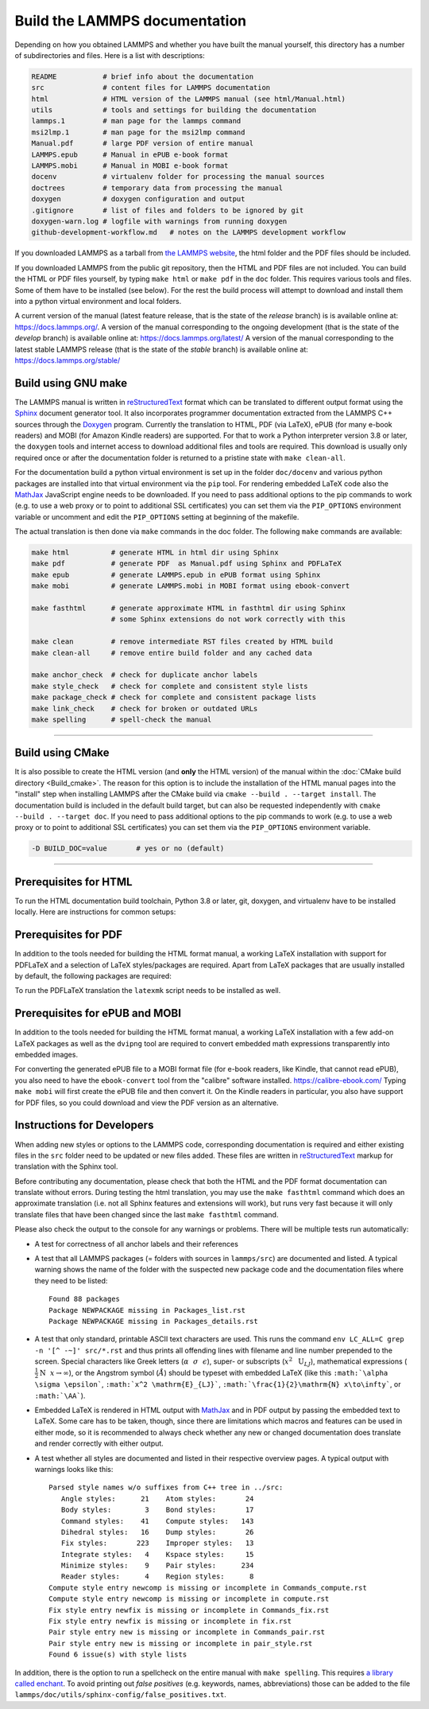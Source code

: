 Build the LAMMPS documentation
==============================

Depending on how you obtained LAMMPS and whether you have built the
manual yourself, this directory has a number of subdirectories and
files. Here is a list with descriptions:

.. code-block:: bash

   README           # brief info about the documentation
   src              # content files for LAMMPS documentation
   html             # HTML version of the LAMMPS manual (see html/Manual.html)
   utils            # tools and settings for building the documentation
   lammps.1         # man page for the lammps command
   msi2lmp.1        # man page for the msi2lmp command
   Manual.pdf       # large PDF version of entire manual
   LAMMPS.epub      # Manual in ePUB e-book format
   LAMMPS.mobi      # Manual in MOBI e-book format
   docenv           # virtualenv folder for processing the manual sources
   doctrees         # temporary data from processing the manual
   doxygen          # doxygen configuration and output
   .gitignore       # list of files and folders to be ignored by git
   doxygen-warn.log # logfile with warnings from running doxygen
   github-development-workflow.md   # notes on the LAMMPS development workflow

If you downloaded LAMMPS as a tarball from `the LAMMPS website <lws_>`_,
the html folder and the PDF files should be included.

If you downloaded LAMMPS from the public git repository, then the HTML
and PDF files are not included.  You can build the HTML or PDF files yourself,
by typing ``make html``  or ``make pdf`` in the ``doc`` folder.  This requires
various tools and files.  Some of them have to be installed (see below).  For
the rest the build process will attempt to download and install them into
a python virtual environment and local folders.

A current version of the manual (latest feature release, that is the state
of the *release* branch) is is available online at:
`https://docs.lammps.org/ <https://docs.lammps.org/>`_.
A version of the manual corresponding to the ongoing development (that is
the state of the *develop* branch) is available online at:
`https://docs.lammps.org/latest/ <https://docs.lammps.org/latest/>`_
A version of the manual corresponding to the latest stable LAMMPS release
(that is the state of the *stable* branch) is available online at:
`https://docs.lammps.org/stable/ <https://docs.lammps.org/stable/>`_

Build using GNU make
--------------------

The LAMMPS manual is written in `reStructuredText <rst_>`_ format which
can be translated to different output format using the `Sphinx
<https://www.sphinx-doc.org/>`_ document generator tool.  It also
incorporates programmer documentation extracted from the LAMMPS C++
sources through the `Doxygen <https://doxygen.nl/>`_ program.  Currently
the translation to HTML, PDF (via LaTeX), ePUB (for many e-book readers)
and MOBI (for Amazon Kindle readers) are supported.  For that to work a
Python interpreter version 3.8 or later, the ``doxygen`` tools and
internet access to download additional files and tools are required.
This download is usually only required once or after the documentation
folder is returned to a pristine state with ``make clean-all``.

For the documentation build a python virtual environment is set up in
the folder ``doc/docenv`` and various python packages are installed into
that virtual environment via the ``pip`` tool.  For rendering embedded
LaTeX code also the `MathJax <https://www.mathjax.org/>`_ JavaScript
engine needs to be downloaded.  If you need to pass additional options
to the pip commands to work (e.g. to use a web proxy or to point to
additional SSL certificates) you can set them via the ``PIP_OPTIONS``
environment variable or uncomment and edit the ``PIP_OPTIONS`` setting
at beginning of the makefile.

The actual translation is then done via ``make`` commands in the doc
folder.  The following ``make`` commands are available:

.. code-block:: bash

   make html          # generate HTML in html dir using Sphinx
   make pdf           # generate PDF  as Manual.pdf using Sphinx and PDFLaTeX
   make epub          # generate LAMMPS.epub in ePUB format using Sphinx
   make mobi          # generate LAMMPS.mobi in MOBI format using ebook-convert

   make fasthtml      # generate approximate HTML in fasthtml dir using Sphinx
                      # some Sphinx extensions do not work correctly with this

   make clean         # remove intermediate RST files created by HTML build
   make clean-all     # remove entire build folder and any cached data

   make anchor_check  # check for duplicate anchor labels
   make style_check   # check for complete and consistent style lists
   make package_check # check for complete and consistent package lists
   make link_check    # check for broken or outdated URLs
   make spelling      # spell-check the manual

----------

Build using CMake
-----------------

It is also possible to create the HTML version (and **only** the HTML
version) of the manual within the :doc:`CMake build directory
<Build_cmake>`.  The reason for this option is to include the
installation of the HTML manual pages into the "install" step when
installing LAMMPS after the CMake build via ``cmake --build . --target
install``.  The documentation build is included in the default build
target, but can also be requested independently with
``cmake --build . --target doc``.  If you need to pass additional options
to the pip commands to work (e.g. to use a web proxy or to point to
additional SSL certificates) you can set them via the ``PIP_OPTIONS``
environment variable.

.. code-block:: bash

   -D BUILD_DOC=value       # yes or no (default)

----------

Prerequisites for HTML
----------------------

To run the HTML documentation build toolchain, Python 3.8 or later, git,
doxygen, and virtualenv have to be installed locally.  Here are
instructions for common setups:

.. tabs::

   .. tab:: Ubuntu

      .. code-block:: bash

         sudo apt-get install git doxygen

   .. tab:: Fedora or RHEL/AlmaLinux/RockyLinux (8.x or later)

      .. code-block:: bash

         sudo dnf install git doxygen

   .. tab:: macOS

      *Python 3*

      If Python 3 is not available on your macOS system, you can
      download the latest Python 3 macOS package from
      `https://www.python.org <https://www.python.org>`_ and install it.
      This will install both Python 3 and pip3.

Prerequisites for PDF
---------------------

In addition to the tools needed for building the HTML format manual,
a working LaTeX installation with support for PDFLaTeX and a selection
of LaTeX styles/packages are required.  Apart from LaTeX packages that
are usually installed by default, the following packages are required:

.. table_from_list::
   :columns: 11

   - amsmath
   - anysize
   - babel
   - capt-of
   - cmap
   - dvipng
   - ellipse
   - fncychap
   - fontawesom
   - framed
   - geometry
   - gyre
   - hyperref
   - hypcap
   - needspace
   - pict2e
   - times
   - tabulary
   - titlesec
   - upquote
   - wrapfig
   - xindy

To run the PDFLaTeX translation
the ``latexmk`` script needs to be installed as well.

Prerequisites for ePUB and MOBI
-------------------------------

In addition to the tools needed for building the HTML format manual,
a working LaTeX installation with a few add-on LaTeX packages
as well as the ``dvipng`` tool are required to convert embedded
math expressions transparently into embedded images.

For converting the generated ePUB file to a MOBI format file (for e-book
readers, like Kindle, that cannot read ePUB), you also need to have the
``ebook-convert`` tool from the "calibre" software
installed. `https://calibre-ebook.com/ <https://calibre-ebook.com/>`_
Typing ``make mobi`` will first create the ePUB file and then convert
it.  On the Kindle readers in particular, you also have support for PDF
files, so you could download and view the PDF version as an alternative.


Instructions for Developers
---------------------------

When adding new styles or options to the LAMMPS code, corresponding
documentation is required and either existing files in the ``src``
folder need to be updated or new files added. These files are written in
`reStructuredText <rst_>`_ markup for translation with the Sphinx tool.

Before contributing any documentation, please check that both the HTML
and the PDF format documentation can translate without errors.  During
testing the html translation, you may use the ``make fasthtml`` command
which does an approximate translation (i.e. not all Sphinx features and
extensions will work), but runs very fast because it will only translate
files that have been changed since the last ``make fasthtml`` command.

Please also check the output to the console for any warnings or problems.  There will
be multiple tests run automatically:

- A test for correctness of all anchor labels and their references

- A test that all LAMMPS packages (= folders with sources in
  ``lammps/src``) are documented and listed.  A typical warning shows
  the name of the folder with the suspected new package code and the
  documentation files where they need to be listed:

  .. parsed-literal::

     Found 88 packages
     Package NEWPACKAGE missing in Packages_list.rst
     Package NEWPACKAGE missing in Packages_details.rst

- A test that only standard, printable ASCII text characters are used.
  This runs the command ``env LC_ALL=C grep -n '[^ -~]' src/*.rst`` and
  thus prints all offending lines with filename and line number
  prepended to the screen.  Special characters like Greek letters
  (:math:`\alpha~~\sigma~~\epsilon`), super- or subscripts
  (:math:`x^2~~\mathrm{U}_{LJ}`), mathematical expressions
  (:math:`\frac{1}{2}\mathrm{N}~~x\to\infty`), or the Angstrom symbol
  (:math:`\AA`) should be typeset with embedded LaTeX (like this
  ``:math:`\alpha \sigma \epsilon```, ``:math:`x^2 \mathrm{E}_{LJ}```,
  ``:math:`\frac{1}{2}\mathrm{N} x\to\infty```, or ``:math:`\AA```\ ).

- Embedded LaTeX is rendered in HTML output with `MathJax
  <https://www.mathjax.org/>`_ and in PDF output by passing the embedded
  text to LaTeX.  Some care has to be taken, though, since there are
  limitations which macros and features can be used in either mode, so
  it is recommended to always check whether any new or changed
  documentation does translate and render correctly with either output.

- A test whether all styles are documented and listed in their
  respective overview pages.  A typical output with warnings looks like this:

  .. parsed-literal::

     Parsed style names w/o suffixes from C++ tree in ../src:
        Angle styles:      21    Atom styles:       24
        Body styles:        3    Bond styles:       17
        Command styles:    41    Compute styles:   143
        Dihedral styles:   16    Dump styles:       26
        Fix styles:       223    Improper styles:   13
        Integrate styles:   4    Kspace styles:     15
        Minimize styles:    9    Pair styles:      234
        Reader styles:      4    Region styles:      8
     Compute style entry newcomp is missing or incomplete in Commands_compute.rst
     Compute style entry newcomp is missing or incomplete in compute.rst
     Fix style entry newfix is missing or incomplete in Commands_fix.rst
     Fix style entry newfix is missing or incomplete in fix.rst
     Pair style entry new is missing or incomplete in Commands_pair.rst
     Pair style entry new is missing or incomplete in pair_style.rst
     Found 6 issue(s) with style lists


In addition, there is the option to run a spellcheck on the entire
manual with ``make spelling``.  This requires `a library called enchant
<https://github.com/AbiWord/enchant>`_.  To avoid printing out *false
positives* (e.g. keywords, names, abbreviations) those can be added to
the file ``lammps/doc/utils/sphinx-config/false_positives.txt``.

.. _lws: https://www.lammps.org
.. _rst: https://www.sphinx-doc.org/en/master/usage/restructuredtext/index.html
